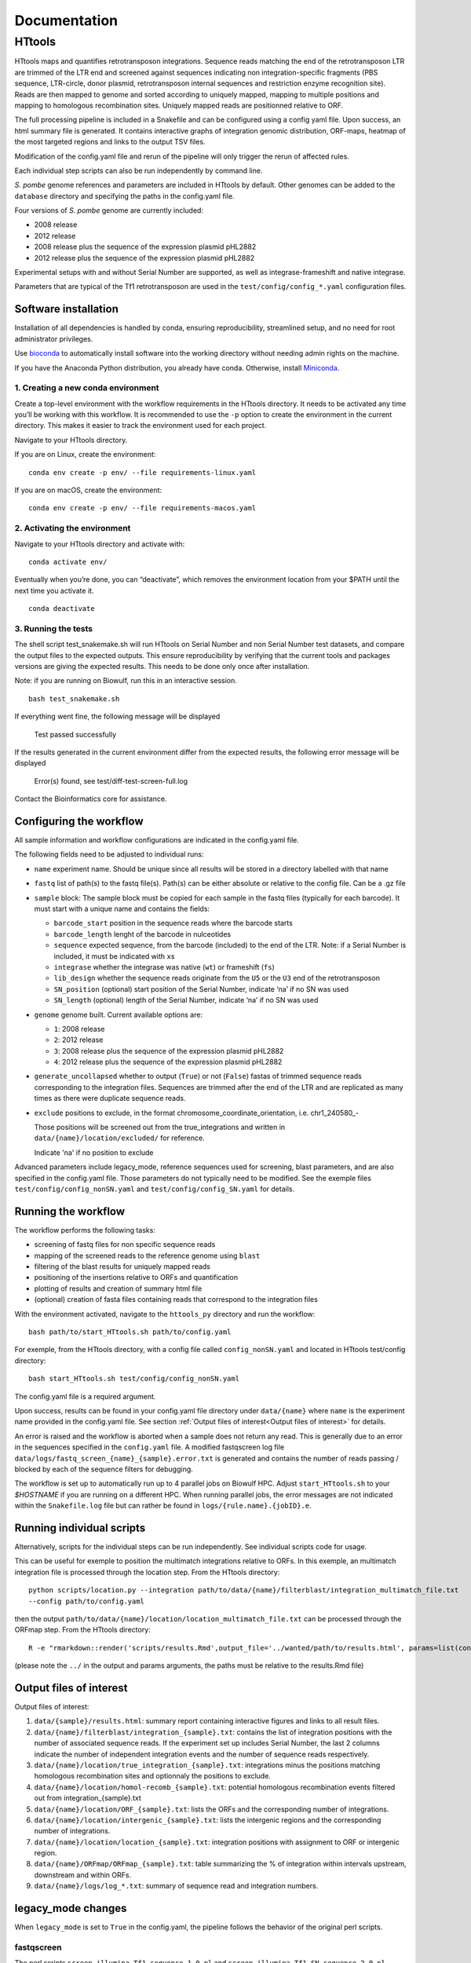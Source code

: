 =============
Documentation
=============

HTtools
=======

HTtools maps and quantifies retrotransposon integrations.
Sequence reads matching the end of the retrotransposon LTR are trimmed
of the LTR end and screened against sequences indicating non
integration-specific fragments (PBS sequence, LTR-circle, donor plasmid,
retrotransposon internal sequences and restriction enzyme recognition
site). Reads are then mapped to genome and sorted according
to uniquely mapped, mapping to multiple positions and mapping to
homologous recombination sites. Uniquely mapped reads are positionned
relative to ORF.

The full processing pipeline is included in a Snakefile and can be
configured using a config yaml file. Upon success, an html summary file
is generated. It contains interactive graphs of integration genomic
distribution, ORF-maps, heatmap of the most targeted regions and links
to the output TSV files.

Modification of the config.yaml file and rerun of the pipeline will only
trigger the rerun of affected rules.

Each individual step scripts can also be run independently by command
line.

*S. pombe* genome references and parameters are included in HTtools by
default. Other genomes can be added to the ``database`` directory and specifying
the paths in the config.yaml file.

Four versions of *S. pombe* genome are currently included: 

- 2008 release

- 2012 release

- 2008 release plus the sequence of the expression plasmid pHL2882

- 2012 release plus the sequence of the expression plasmid pHL2882

Experimental setups with and without Serial Number are supported, as
well as integrase-frameshift and native integrase.

Parameters that are typical of the Tf1 retrotransposon are used in the
``test/config/config_*.yaml`` configuration files.

Software installation
---------------------

Installation of all dependencies is handled by conda, ensuring
reproducibility, streamlined setup, and no need for root administrator
privileges.

Use `bioconda <https://bioconda.github.io/>`__ to automatically install
software into the working directory without needing admin rights on the
machine.

If you have the Anaconda Python distribution, you already have conda.
Otherwise, install `Miniconda <https://conda.io/miniconda.html>`__.

1. Creating a new conda environment
~~~~~~~~~~~~~~~~~~~~~~~~~~~~~~~~~~~

Create a top-level environment with the workflow requirements in the
HTtools directory. It needs to be activated any time you’ll be working
with this workflow. It is recommended to use the ``-p`` option to create
the environment in the current directory. This makes it easier to track
the environment used for each project.

Navigate to your HTtools directory.

If you are on Linux, create the environment:

::

   conda env create -p env/ --file requirements-linux.yaml

If you are on macOS, create the environment:

::

   conda env create -p env/ --file requirements-macos.yaml

2. Activating the environment
~~~~~~~~~~~~~~~~~~~~~~~~~~~~~

Navigate to your HTtools directory and activate with:

::

   conda activate env/

Eventually when you’re done, you can “deactivate”, which removes the
environment location from your $PATH until the next time you activate
it.

::

   conda deactivate

3. Running the tests
~~~~~~~~~~~~~~~~~~~~

The shell script test_snakemake.sh will run HTtools on Serial Number and
non Serial Number test datasets, and compare the output files to the
expected outputs. This ensure reproducibility by verifying that the
current tools and packages versions are giving the expected results.
This needs to be done only once after installation.

Note: if you are running on Biowulf, run this in an interactive session.

::

   bash test_snakemake.sh

If everything went fine, the following message will be displayed

   Test passed successfully

If the results generated in the current environment differ from the
expected results, the following error message will be displayed

   Error(s) found, see test/diff-test-screen-full.log

Contact the Bioinformatics core for assistance.

Configuring the workflow
------------------------

All sample information and workflow configurations are indicated in the
config.yaml file.

The following fields need to be adjusted to individual runs:

-  ``name`` experiment name. Should be unique since all results will be
   stored in a directory labelled with that name

-  ``fastq`` list of path(s) to the fastq file(s). Path(s) can be either
   absolute or relative to the config file. Can be a .gz file

-  ``sample`` block: The sample block must be copied for each sample in
   the fastq files (typically for each barcode). It must start with a
   unique name and contains the fields:

   -  ``barcode_start`` position in the sequence reads where the barcode
      starts
   -  ``barcode_length`` lenght of the barcode in nulceotides
   -  ``sequence`` expected sequence, from the barcode (included) to the
      end of the LTR. Note: if a Serial Number is included, it must be
      indicated with ``x``\ s
   -  ``integrase`` whether the integrase was native (``wt``) or
      frameshift (``fs``)
   -  ``lib_design`` whether the sequence reads originate from the
      ``U5`` or the ``U3`` end of the retrotransposon
   -  ``SN_position`` (optional) start position of the Serial Number,
      indicate ‘na’ if no SN was used
   -  ``SN_length`` (optional) length of the Serial Number, indicate
      ‘na’ if no SN was used

-  ``genome`` genome built. Current available options are:

   -  ``1``: 2008 release
   -  ``2``: 2012 release
   -  ``3``: 2008 release plus the sequence of the expression plasmid
      pHL2882
   -  ``4``: 2012 release plus the sequence of the expression plasmid
      pHL2882

-  ``generate_uncollapsed`` whether to output (``True``) or not
   (``False``) fastas of trimmed sequence reads corresponding to the
   integration files. Sequences are trimmed after the end of the LTR and
   are replicated as many times as there were duplicate sequence reads.

-  ``exclude``  positions to exclude, in the format
   chromosome_coordinate_orientation, i.e. chr1_240580_-

   Those positions will be screened out from the true_integrations
   and written in ``data/{name}/location/excluded/`` for reference.

   Indicate 'na' if no position to exclude


Advanced parameters include legacy_mode, reference sequences used for
screening, blast parameters, and are also specified in the config.yaml
file. Those parameters do not typically need to be modified. See the
exemple files ``test/config/config_nonSN.yaml`` and
``test/config/config_SN.yaml`` for details.

Running the workflow
--------------------

The workflow performs the following tasks:

-  screening of fastq files for non specific sequence reads
-  mapping of the screened reads to the reference genome using ``blast``
-  filtering of the blast results for uniquely mapped reads
-  positioning of the insertions relative to ORFs and quantification
-  plotting of results and creation of summary html file
-  (optional) creation of fasta files containing reads that correspond
   to the integration files

With the environment activated, navigate to the ``httools_py`` directory
and run the workflow:

::

   bash path/to/start_HTtools.sh path/to/config.yaml

For exemple, from the HTtools directory, with a config file called
``config_nonSN.yaml`` and located in HTtools test/config directory:

::

   bash start_HTtools.sh test/config/config_nonSN.yaml

The config.yaml file is a required argument.

Upon success, results can be found in your config.yaml file directory
under ``data/{name}`` where ``name`` is the experiment name provided in
the config.yaml file. See section :ref:`Output files of interest<Output files of interest>`
for details.

An error is raised and the workflow is aborted when a sample does not return any read.
This is generally due to an error in the sequences specified in the ``config.yaml`` file.
A modified fastqscreen log file ``data/logs/fastq_screen_{name}_{sample}.error.txt`` is generated and contains
the number of reads passing / blocked by each of the sequence filters for debugging.

The workflow is set up to automatically run up to 4 parallel jobs on
Biowulf HPC. Adjust ``start_HTtools.sh`` to your `$HOSTNAME` if you are running on a different HPC.
When running parallel jobs, the error messages are not indicated within the ``Snakefile.log``
file but can rather be found in ``logs/{rule.name}.{jobID}.e``.


Running individual scripts
--------------------------

Alternatively, scripts for the individual steps can be run
independently. See individual scripts code for usage.

This can be useful for exemple to position the multimatch integrations
relative to ORFs. In this exemple, an multimatch integration file is
processed through the location step. From the HTtools directory:

::

   python scripts/location.py --integration path/to/data/{name}/filterblast/integration_multimatch_file.txt
   --config path/to/config.yaml

then the output
``path/to/data/{name}/location/location_multimatch_file.txt`` can be
processed through the ORFmap step. From the HTtools directory:

::

   R -e "rmarkdown::render('scripts/results.Rmd',output_file='../wanted/path/to/results.html', params=list(configfn='../path/to/config.yaml'))"

(please note the ``../`` in the output and params arguments, the paths
must be relative to the results.Rmd file)

Output files of interest
------------------------

Output files of interest:

1) ``data/{sample}/results.html``: summary report containing interactive figures and links to all
   result files.
2) ``data/{name}/filterblast/integration_{sample}.txt``: contains the list of integration positions
   with the number of associated sequence reads. If the experiment set
   up includes Serial Number, the last 2 columns indicate the number of
   independent integration events and the number of sequence reads
   respectively.
3) ``data/{name}/location/true_integration_{sample}.txt``: integrations minus the positions matching
   homologous recombination sites and optionnaly the positions to exclude.
4) ``data/{name}/location/homol-recomb_{sample}.txt``: potential homologous recombination events
   filtered out from integration_{sample}.txt
5) ``data/{name}/location/ORF_{sample}.txt``: lists the ORFs and the corresponding number of
   integrations.
6) ``data/{name}/location/intergenic_{sample}.txt``: lists the intergenic regions and the
   corresponding number of integrations.
7) ``data/{name}/location/location_{sample}.txt``: integration positions with assignment to ORF
   or intergenic region.
8) ``data/{name}/ORFmap/ORFmap_{sample}.txt``: table summarizing the % of integration within
   intervals upstream, downstream and within ORFs.
9) ``data/{name}/logs/log_*.txt``: summary of sequence read and integration numbers.

legacy_mode changes
-------------------

When ``legacy_mode`` is set to ``True`` in the config.yaml, the pipeline
follows the behavior of the original perl scripts.

fastqscreen
~~~~~~~~~~~

The perl scripts ``screen_illumina_Tf1_sequence-1.0.pl`` and
``screen_illumina_Tf1_SN_sequence-2.0.pl`` screened out sequences with
>= 2 mismatches to end of LTR, or non-specific sequences. This should
have been > 2 to allow up to 2 mismatches. ``legacy_mode=False`` allows
up to 2 mismatches.

filblast
~~~~~~~~

To determine whether the read is multimapped or uniquely mapped, the
perl version compares all the matches, and assign to multi only if all
the matches are within the threshold. It seems more appropriate to at
first only looks at the top 2. If the best match is within the evalue
threshold of the second best, then assign to multimatch any sequence
within the threshold of the top match. ``legacy_mode=False`` follows the
later.

location
~~~~~~~~

The upstream distances to nearest ORF were off by 6 nucleotides in the
perl scripts. Distances to downstream were correct.
``legacy_mode=False`` fixes this issue.

ORFmap
~~~~~~

The perl script ``ORF_map_v2-nonSN.pl`` was counting the header line as
an integration SSP, thus increasing the total number of SSP by 1. Fixed
with ``legacy_mode=False``.

Notes
-----

.. _fastqscreen-1:

fastqscreen
~~~~~~~~~~~

The sequences characteristic of SpeI incomplete are located ~70 bp from
the begining of the sequence reads. The SpeI incomplete sequence would
partially fall outside of the sequence read when the sequencing length
was 100bp. Longer reads (150bp) are prefered for this reason, although
the 100bp still allow SpeI incomplete correct assignment in most cases.

Sequence distances calculations are using different packages between
perl and python scripts. Out of 10,000 reads, tests showed 100% of
identical assignment between the original perl script and the updated
python version for non SN reads. 0.01% reads were assigned to SpeI
incomplete in in python but not in perl out of 10,000 reads with SN
(100bp reads).

The filtering was sequential in the perl version, and was processed
slightly differently between the SN and non SN version. I.e. SpeI
incomplete is only counted if the sequence was neither categorized as
plasmid, nor ltrcircle in the SN version. The non SN version counts any
SpeI incomplete. This may change the numbers within the filtering
categories but does not affect whether a read is filtered out. This
behavior is conserved in python when ``legacy_mode=False``.

Change log
----------

2020-07-14

- Added capability to run jobs in parallel on HPC
- Screen out a list of positions to exclude
- Plot correlation heatmaps

2020-06-29

-  Full rewrite in python
-  Added a results summary html output
-  Added interactive heat maps of the most targeted intergenic regions
   and most targeted ORFs

2019-10-17

-  Version httools.2.0
-  Fix for U3 workflow the ‘BspHI incomplete screen’, orientation of
   integration, recombination events coordinates, and removed the
   ‘plasmid’ screen
-  Added workflows for integrase-independent experiments (IN-indpt) for
   U5 and U3
-  Filter out sequence reads matching LTR circles
-  Screen out multimatch insertions based on blast e-values rather than
   blast bit scores

2019-08-07

-  Added screen from U3 transposon end
-  Allowing compressed fastq.gz as input file
